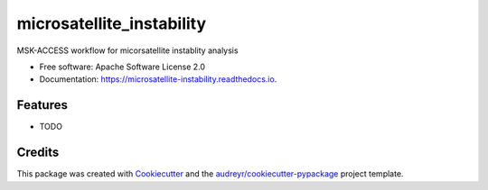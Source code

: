 ==========================
microsatellite_instability
==========================


.. image:: https://img.shields.io/pypi/v/microsatellite_instability.svg
        :target: https://pypi.python.org/pypi/microsatellite_instability

.. image:: https://img.shields.io/travis/rhshah/microsatellite_instability.svg
        :target: https://travis-ci.org/rhshah/microsatellite_instability

.. image:: https://readthedocs.org/projects/microsatellite-instability/badge/?version=latest
        :target: https://microsatellite-instability.readthedocs.io/en/latest/?badge=latest
        :alt: Documentation Status




MSK-ACCESS workflow for micorsatellite instablity analysis


* Free software: Apache Software License 2.0
* Documentation: https://microsatellite-instability.readthedocs.io.


Features
--------

* TODO

Credits
-------

This package was created with Cookiecutter_ and the `audreyr/cookiecutter-pypackage`_ project template.

.. _Cookiecutter: https://github.com/audreyr/cookiecutter
.. _`audreyr/cookiecutter-pypackage`: https://github.com/audreyr/cookiecutter-pypackage
